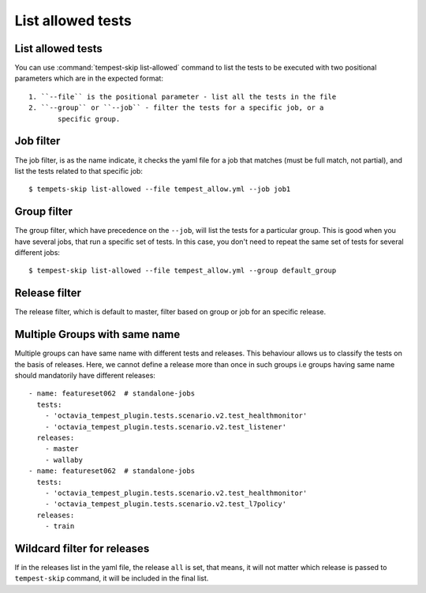 ==================
List allowed tests
==================

List allowed tests
------------------

You can use :command:`tempest-skip list-allowed` command to list the tests to
be executed with two positional parameters which are in the
expected format::

    1. ``--file`` is the positional parameter - list all the tests in the file
    2. ``--group`` or ``--job`` - filter the tests for a specific job, or a
           specific group.

Job filter
----------

The job filter, is as the name indicate, it checks the yaml file for a job that
matches (must be full match, not partial), and list the tests related to that
specific job::

    $ tempets-skip list-allowed --file tempest_allow.yml --job job1

Group filter
------------

The group filter, which have precedence on the ``--job``, will list the tests
for a particular group. This is good when you have several jobs, that run a
specific set of tests. In this case, you don't need to repeat the same set of
tests for several different jobs::

    $ tempest-skip list-allowed --file tempest_allow.yml --group default_group

Release filter
--------------

The release filter, which is default to master, filter based on group or job
for an specific release.

Multiple Groups with same name
------------------------------------------

Multiple groups can have same name with different tests and releases. This
behaviour allows us to classify the tests on the basis of releases. Here, we
cannot define a release more than once in such groups i.e groups having same
name should mandatorily have different releases::

  - name: featureset062  # standalone-jobs
    tests:
      - 'octavia_tempest_plugin.tests.scenario.v2.test_healthmonitor'
      - 'octavia_tempest_plugin.tests.scenario.v2.test_listener'
    releases:
      - master
      - wallaby
  - name: featureset062  # standalone-jobs
    tests:
      - 'octavia_tempest_plugin.tests.scenario.v2.test_healthmonitor'
      - 'octavia_tempest_plugin.tests.scenario.v2.test_l7policy'
    releases:
      - train

Wildcard filter for releases
----------------------------

If in the releases list in the yaml file, the release ``all`` is set, that
means, it will not matter which release is passed to ``tempest-skip`` command,
it will be included in the final list.
